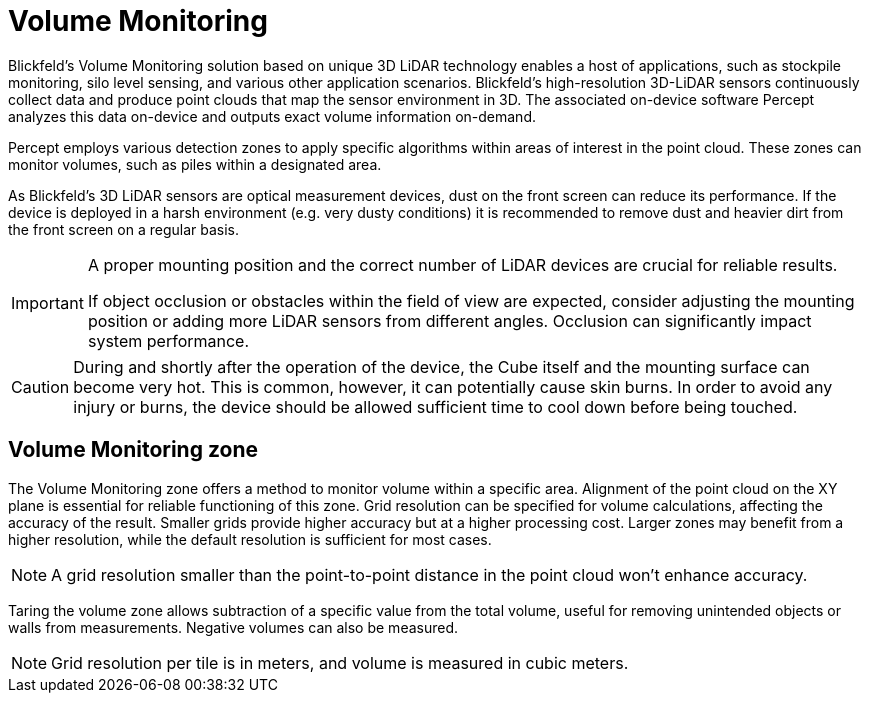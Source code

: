 = Volume Monitoring

Blickfeld’s Volume Monitoring solution based on unique 3D LiDAR technology enables a host of applications, 
such as stockpile monitoring, silo level sensing, and various other application scenarios. 
Blickfeld’s high-resolution 3D-LiDAR sensors continuously collect data and produce point clouds that map the sensor environment in 3D. 
The associated on-device software Percept analyzes this data on-device and outputs exact volume information on-demand.

Percept employs various detection zones to apply specific algorithms within areas of interest in the point cloud. 
These zones can monitor volumes, such as piles within a designated area.

As Blickfeld’s 3D LiDAR sensors are optical measurement devices, 
dust on the front screen can reduce its performance. 
If the device is deployed in a harsh environment (e.g. very dusty conditions) 
it is recommended to remove dust and heavier dirt from the front screen on a regular basis.

[IMPORTANT]
====
A proper mounting position and the correct number of LiDAR devices are crucial for reliable results. 

If object occlusion or obstacles within the field of view are expected, 
consider adjusting the mounting position or adding more LiDAR sensors from different angles. 
Occlusion can significantly impact system performance.
====

[CAUTION]
====
During and shortly after the operation of the device, the Cube itself and the mounting surface can become very hot. 
This is common, however, it can potentially cause skin burns. 
In order to avoid any injury or burns, the device should be allowed sufficient time to cool down before being touched.
====

[#volume-zone]
== Volume Monitoring zone

The Volume Monitoring zone offers a method to monitor volume within a specific area. 
Alignment of the point cloud on the XY plane is essential for reliable functioning of this zone. 
Grid resolution can be specified for volume calculations, affecting the accuracy of the result.
Smaller grids provide higher accuracy but at a higher processing cost. 
Larger zones may benefit from a higher resolution, while the default resolution is sufficient for most cases. 

NOTE: A grid resolution smaller than the point-to-point distance in the point cloud won't enhance accuracy.

Taring the volume zone allows subtraction of a specific value from the total volume, 
useful for removing unintended objects or walls from measurements. 
Negative volumes can also be measured.


NOTE: Grid resolution per tile is in meters, and volume is measured in cubic meters.

